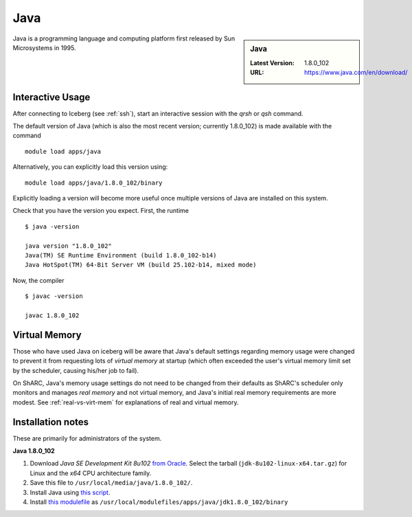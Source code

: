.. _Java-sharc:

Java
====

.. sidebar:: Java

   :Latest Version: 1.8.0_102
   :URL: https://www.java.com/en/download/

Java is a programming language and computing platform first released by Sun Microsystems in 1995.

Interactive Usage
-----------------
After connecting to Iceberg (see :ref:`ssh`), start an interactive session with the `qrsh` or `qsh` command.

The default version of Java (which is also the most recent version; currently 1.8.0_102) is made available with the command ::

        module load apps/java

Alternatively, you can explicitly load this version using::

       module load apps/java/1.8.0_102/binary

Explicitly loading a version will become more useful once multiple versions of Java are installed on this system.

Check that you have the version you expect. First, the runtime ::

    $ java -version

    java version "1.8.0_102"
    Java(TM) SE Runtime Environment (build 1.8.0_102-b14)
    Java HotSpot(TM) 64-Bit Server VM (build 25.102-b14, mixed mode)

Now, the compiler ::

    $ javac -version

    javac 1.8.0_102

Virtual Memory
--------------
Those who have used Java on iceberg will be aware that Java's default settings regarding memory usage were changed to prevent it from requesting lots of *virtual memory* at startup (which often exceeded the user's virtual memory limit set by the scheduler, causing his/her job to fail).  

On ShARC, Java's memory usage settings do not need to be changed from their defaults as ShARC's scheduler only monitors and manages *real memory* and not virtual memory, and Java's initial real memory requirements are more modest.  See :ref:`real-vs-virt-mem` for explanations of real and virtual memory.

Installation notes
------------------
These are primarily for administrators of the system.

**Java 1.8.0_102**

#. Download *Java SE Development Kit 8u102* `from Oracle <http://www.oracle.com/technetwork/java/javase/downloads>`_.  Select the tarball (``jdk-8u102-linux-x64.tar.gz``) for Linux and the *x64* CPU architecture family.
#. Save this file to ``/usr/local/media/java/1.8.0_102/``.
#. Install Java using `this script <https://github.com/rcgsheffield/sheffield_hpc/tree/master/sharc/software/install_scripts/apps/java/jdk1.8.0_102/binary/install.sh>`__. 
#. Install `this modulefile <https://github.com/rcgsheffield/sheffield_hpc/tree/master/sharc/software/modulefiles/apps/java/jdk1.8.0_102/binary>`__ as ``/usr/local/modulefiles/apps/java/jdk1.8.0_102/binary``
	
	
